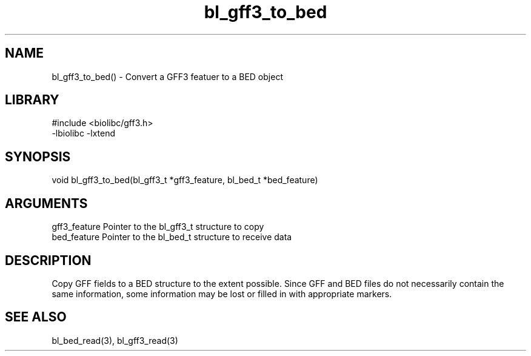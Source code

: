 \" Generated by c2man from bl_gff3_to_bed.c
.TH bl_gff3_to_bed 3

.SH NAME
bl_gff3_to_bed() - Convert a GFF3 featuer to a BED object

.SH LIBRARY
\" Indicate #includes, library name, -L and -l flags
.nf
.na
#include <biolibc/gff3.h>
-lbiolibc -lxtend
.ad
.fi

\" Convention:
\" Underline anything that is typed verbatim - commands, etc.
.SH SYNOPSIS
.nf
.na
void    bl_gff3_to_bed(bl_gff3_t *gff3_feature, bl_bed_t *bed_feature)
.ad
.fi

.SH ARGUMENTS
.nf
.na
gff3_feature  Pointer to the bl_gff3_t structure to copy
bed_feature  Pointer to the bl_bed_t structure to receive data
.ad
.fi

.SH DESCRIPTION

Copy GFF fields to a BED structure to the extent possible.  Since
GFF and BED files do not necessarily contain the same information,
some information may be lost or filled in with appropriate markers.

.SH SEE ALSO

bl_bed_read(3), bl_gff3_read(3)

